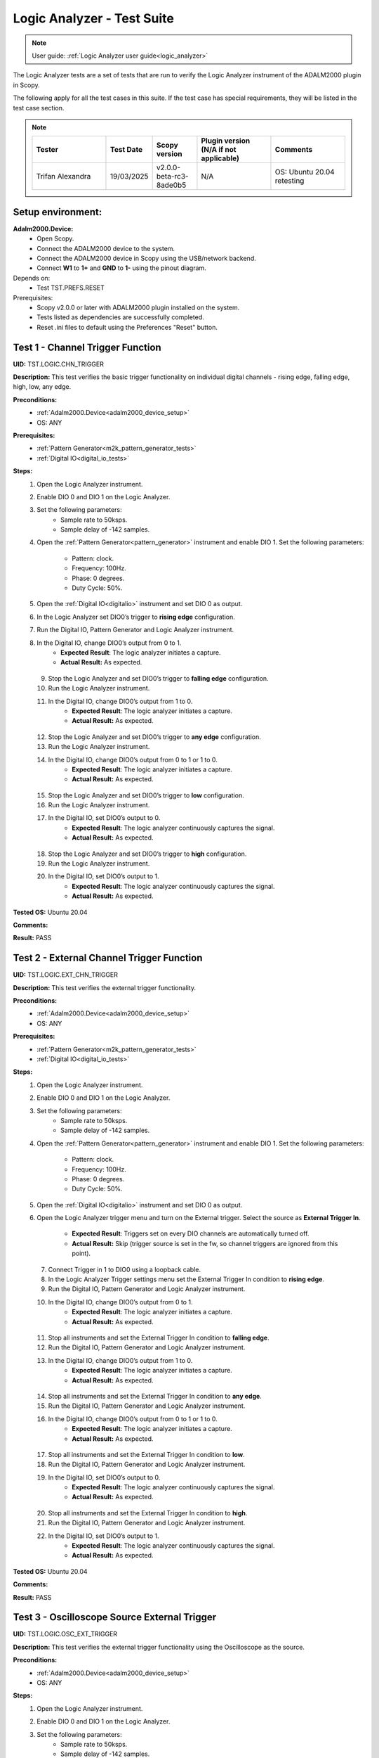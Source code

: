 .. _logic_analyzer_tests:

Logic Analyzer - Test Suite
===========================

.. note::

   User guide: :ref:`Logic Analyzer user guide<logic_analyzer>`

The Logic Analyzer tests are a set of tests that are run to verify the 
Logic Analyzer instrument of the ADALM2000 plugin in Scopy.

The following apply for all the test cases in this suite.
If the test case has special requirements, they will be listed in the test case section.


.. note::
    .. list-table:: 
       :widths: 50 30 30 50 50
       :header-rows: 1

       * - Tester
         - Test Date
         - Scopy version
         - Plugin version (N/A if not applicable)
         - Comments
       * - Trifan Alexandra
         - 19/03/2025
         - v2.0.0-beta-rc3-8ade0b5
         - N/A
         - OS: Ubuntu 20.04 retesting

Setup environment:
------------------

.. _adalm2000_device_setup:

**Adalm2000.Device:**
    - Open Scopy.
    - Connect the ADALM2000 device to the system.
    - Connect the ADALM2000 device in Scopy using the USB/network backend.
    - Connect **W1** to **1+** and **GND** to **1-** using the pinout diagram. 

Depends on:
    - Test TST.PREFS.RESET

Prerequisites:
    - Scopy v2.0.0 or later with ADALM2000 plugin installed on the system.
    - Tests listed as dependencies are successfully completed.
    - Reset .ini files to default using the Preferences "Reset" button.

Test 1 - Channel Trigger Function
---------------------------------------------

.. _TST.LOGIC.CHN_TRIGGER:

**UID:** TST.LOGIC.CHN_TRIGGER

**Description:** This test verifies the basic trigger functionality on individual 
digital channels - rising edge, falling edge, high, low, any edge.

**Preconditions:**
    - :ref:`Adalm2000.Device<adalm2000_device_setup>`
    - OS: ANY

**Prerequisites:**
    - :ref:`Pattern Generator<m2k_pattern_generator_tests>`
    - :ref:`Digital IO<digital_io_tests>`

**Steps:**
    1. Open the Logic Analyzer instrument.
    2. Enable DIO 0 and DIO 1 on the Logic Analyzer.
    3. Set the following parameters:
        - Sample rate to 50ksps.
        - Sample delay of -142 samples.
    4. Open the :ref:`Pattern Generator<pattern_generator>` instrument and enable DIO 1.
       Set the following parameters:
        
        - Pattern: clock.
        - Frequency: 100Hz.
        - Phase: 0 degrees.
        - Duty Cycle: 50%.
    5. Open the :ref:`Digital IO<digitalio>` instrument and set DIO 0 as output.
    6. In the Logic Analyzer set DIO0’s trigger to **rising edge** configuration.
    7. Run the Digital IO, Pattern Generator and Logic Analyzer instrument.
    8. In the Digital IO, change DIO0’s output from 0 to 1.
        - **Expected Result**: The logic analyzer initiates a capture.
        - **Actual Result:** As expected.

..
  Actual test result goes here.
..

    9. Stop the Logic Analyzer and set DIO0’s trigger to **falling edge** configuration.
    10. Run the Logic Analyzer instrument.
    11. In the Digital IO, change DIO0’s output from 1 to 0.
         - **Expected Result**: The logic analyzer initiates a capture.
         - **Actual Result:** As expected.

..
  Actual test result goes here.
..

    12. Stop the Logic Analyzer and set DIO0’s trigger to **any edge** configuration.
    13. Run the Logic Analyzer instrument.
    14. In the Digital IO, change DIO0’s output from 0 to 1 or 1 to 0.
         - **Expected Result**: The logic analyzer initiates a capture.
         - **Actual Result:** As expected.

..
  Actual test result goes here.
..

    15. Stop the Logic Analyzer and set DIO0’s trigger to **low** configuration.
    16. Run the Logic Analyzer instrument.
    17. In the Digital IO, set DIO0’s output to 0.
         - **Expected Result**: The logic analyzer continuously captures the signal.
         - **Actual Result:** As expected.

..
  Actual test result goes here.
..

    18. Stop the Logic Analyzer and set DIO0’s trigger to **high** configuration.
    19. Run the Logic Analyzer instrument.
    20. In the Digital IO, set DIO0’s output to 1.
         - **Expected Result**: The logic analyzer continuously captures the signal.
         - **Actual Result:** As expected.

..
  Actual test result goes here.
..

**Tested OS:** Ubuntu 20.04

..
  Details about the tested OS goes here.

**Comments:**

..
  Any comments about the test goes here.

**Result:** PASS

..
  The result of the test goes here (PASS/FAIL).


Test 2 - External Channel Trigger Function
---------------------------------------------

.. _TST.LOGIC.EXT_CHN_TRIGGER:

**UID:** TST.LOGIC.EXT_CHN_TRIGGER

**Description:** This test verifies the external trigger functionality.

**Preconditions:**
    - :ref:`Adalm2000.Device<adalm2000_device_setup>`
    - OS: ANY

**Prerequisites:**
    - :ref:`Pattern Generator<m2k_pattern_generator_tests>`
    - :ref:`Digital IO<digital_io_tests>`

**Steps:**
    1. Open the Logic Analyzer instrument.
    2. Enable DIO 0 and DIO 1 on the Logic Analyzer.
    3. Set the following parameters:
        - Sample rate to 50ksps.
        - Sample delay of -142 samples.
    4. Open the :ref:`Pattern Generator<pattern_generator>` instrument and enable DIO 1.
       Set the following parameters:
        
        - Pattern: clock.
        - Frequency: 100Hz.
        - Phase: 0 degrees.
        - Duty Cycle: 50%.
    5. Open the :ref:`Digital IO<digitalio>` instrument and set DIO 0 as output.
    6. Open the Logic Analyzer trigger menu and turn on the External trigger.
       Select the source as **External Trigger In**.
        
        - **Expected Result**: Triggers set on every DIO channels are automatically turned off.
        - **Actual Result:** Skip (trigger source is set in the fw, so channel triggers are ignored from this point).

..
  Actual test result goes here.
..

    7. Connect Trigger in 1 to DIO0 using a loopback cable.
    8. In the Logic Analyzer Trigger settings menu set the External Trigger In condition
       to **rising edge**.
    9. Run the Digital IO, Pattern Generator and Logic Analyzer instrument.
    10. In the Digital IO, change DIO0’s output from 0 to 1.
         - **Expected Result**: The logic analyzer initiates a capture.
         - **Actual Result:** As expected.

..
  Actual test result goes here.
..

    11. Stop all instruments and set the External Trigger In condition to **falling edge**.
    12. Run the Digital IO, Pattern Generator and Logic Analyzer instrument.
    13. In the Digital IO, change DIO0’s output from 1 to 0.
         - **Expected Result**: The logic analyzer initiates a capture.
         - **Actual Result:** As expected.

..
  Actual test result goes here.
..

    14. Stop all instruments and set the External Trigger In condition to **any edge**.
    15. Run the Digital IO, Pattern Generator and Logic Analyzer instrument.
    16. In the Digital IO, change DIO0’s output from 0 to 1 or 1 to 0.
         - **Expected Result**: The logic analyzer initiates a capture.
         - **Actual Result:** As expected.

..
  Actual test result goes here.
..

    17. Stop all instruments and set the External Trigger In condition to **low**.
    18. Run the Digital IO, Pattern Generator and Logic Analyzer instrument.
    19. In the Digital IO, set DIO0’s output to 0.
         - **Expected Result**: The logic analyzer continuously captures the signal.
         - **Actual Result:** As expected.

..
  Actual test result goes here.
..

    20. Stop all instruments and set the External Trigger In condition to **high**.
    21. Run the Digital IO, Pattern Generator and Logic Analyzer instrument.
    22. In the Digital IO, set DIO0’s output to 1.
         - **Expected Result**: The logic analyzer continuously captures the signal.
         - **Actual Result:** As expected.

..
  Actual test result goes here.
..

**Tested OS:** Ubuntu 20.04

..
  Details about the tested OS goes here.

**Comments:**

..
  Any comments about the test goes here.

**Result:** PASS

..
  The result of the test goes here (PASS/FAIL).


Test 3 - Oscilloscope Source External Trigger
---------------------------------------------

.. _TST.LOGIC.OSC_EXT_TRIGGER:

**UID:** TST.LOGIC.OSC_EXT_TRIGGER

**Description:** This test verifies the external trigger functionality using the 
Oscilloscope as the source.

**Preconditions:**
    - :ref:`Adalm2000.Device<adalm2000_device_setup>`
    - OS: ANY

**Steps:**
    1. Open the Logic Analyzer instrument.
    2. Enable DIO 0 and DIO 1 on the Logic Analyzer.
    3. Set the following parameters:
        - Sample rate to 50ksps.
        - Sample delay of -142 samples.
    4. Open the Logic Analyzer trigger menu and turn on the External trigger.
       Select the source as **Oscilloscope**.
    5. Open the :ref:`Signal Generator<signal_generator>` instrument and generate a sinewave
       with the following parameters:
        
        - Peak-to-peak: 2V.
        - Frequency: 200Hz.
    6. Open the :ref:`Oscilloscope<oscilloscope>` instrument and set the trigger to **normal**
       and condition to **rising edge**.
    7. Run the Signal Generator, Oscilloscope and Logic Analyzer instrument and verify if the
       Logic Analyzer is triggered at the same time with the Oscilloscope.
        
        - **Expected Result**:
            - The Oscilloscope is triggered when the two blue Trigger cursors are intersected
              on the rising edge of the signal.
            - If you drag the horizontal cursor in the Oscilloscope window above or 
              below the signal, it should be in Waiting state, and Logic analyzer will
              be Waiting too.
        - **Actual Result:**

..
  Actual test result goes here.
..

    8. Open the Oscilloscope trigger menu and set the trigger condition to **falling edge**.
    9. Verify that the Logic Analyzer is triggered at the same time with the Oscilloscope.
        - **Expected Result**:
            - If you drag the horizontal cursor in the Oscilloscope window above or 
              below the signal, it should be in Waiting state, and Logic analyzer will
              be Waiting too.
        - **Actual Result:**

..
  Actual test result goes here.
..

    10. Open the Oscilloscope trigger menu and set the trigger condition to **low**.
    11. Verify that the Logic Analyzer is triggered at the same time with the Oscilloscope.
         - **Expected Result**:
             - If you drag the horizontal cursor in the Oscilloscope window above or 
               below the signal, it should be in Waiting state, and Logic analyzer will
               be Waiting too.
         - **Actual Result:**

..
  Actual test result goes here.
..

    12. Open the Oscilloscope trigger menu and set the trigger condition to **high**.
    13. Verify that the Logic Analyzer is triggered at the same time with the Oscilloscope.
         - **Expected Result**:
             - If you drag the horizontal cursor in the Oscilloscope window above or 
               below the signal, it should be in Waiting state, and Logic analyzer will
               be Waiting too.
         - **Actual Result:**

..
  Actual test result goes here.
..

**Tested OS:**

..
  Details about the tested OS goes here.

**Comments:**

..
  Any comments about the test goes here.

**Result:** PASS/FAIL

..
  The result of the test goes here (PASS/FAIL).


Test 4 - Trigger Modes
---------------------------------------------

.. _TST.LOGIC.TRIGGER_MODES:

**UID:** TST.LOGIC.TRIGGER_MODES

**Description:** This test verifies the trigger modes (and/or) of the Logic Analyzer.

**Preconditions:**
    - :ref:`Adalm2000.Device<adalm2000_device_setup>`
    - OS: ANY

**Prerequisites:**
    - :ref:`Pattern Generator<m2k_pattern_generator_tests>`
    - :ref:`Digital IO<digital_io_tests>`

**Steps:**
    1. Open the Logic Analyzer instrument.
    2. Enable DIO 0, DIO 1 and DIO 2 on the Logic Analyzer.
    3. Set the following parameters:
        - Sample rate to 50ksps.
        - Sample delay of -142 samples.
    4. Open the :ref:`Pattern Generator<pattern_generator>` instrument and enable DIO 2.
       Set the following parameters:
    
        - Pattern: clock.
        - Frequency: 5KHz.
    5. Open the :ref:`Digital IO<digitalio>` instrument and set DIO 0 and DIO 1 as output.
    6. In the Logic Analyzer trigger settings set DIO 0 and DIO 1 trigger conditions 
       to **HIGH** and disable the External trigger.
    7. In the Logic Analyzer trigger configuration, set the trigger logic to **OR**.
    8. Run the Digital IO, Pattern Generator and Logic Analyzer instrument.
    9. In the Digital IO instrument set DIO0’s output to 0 and DIO1’s output to 0.
        - **Expected Result**: The logic analyzer does not start capturing.
        - **Actual Result:** As expected.

..
  Actual test result goes here.
..

    10. In the Digital IO instrument set DIO0 or DIO1’s output to 1.
         - **Expected Result**: The logic analyzer starts capturing signal when either of the DIO0 OR DIO1 is HIGH.
         - **Actual Result:** As expected.

..
  Actual test result goes here.
..

    11. Stop all instruments and set the trigger logic to **AND**.
    12. Run the Digital IO, Pattern Generator and Logic Analyzer instrument.
    13. In the Digital IO instrument set DIO0’s output to 0 and DIO1’s output to 1.
         - **Expected Result**: The logic analyzer does not start capturing.
         - **Actual Result:** As expected.

..
  Actual test result goes here.
..

    14. In the Digital IO instrument set DIO0 and DIO1’s output to 1.
         - **Expected Result**: The logic analyzer starts capturing signal only when DIO0 AND DIO1 are HIGH.
         - **Actual Result:** As expected.

..
  Actual test result goes here.
..


**Tested OS:** Ubuntu 20.04

..
  Details about the tested OS goes here.

**Comments:**

..
  Any comments about the test goes here.

**Result:** PASS

..
  The result of the test goes here (PASS/FAIL).


Test 5 - Clock signal measurement accuracy
---------------------------------------------

.. _TST.LOGIC.CLOCK_SIGNAL:

**UID:** TST.LOGIC.CLOCK_SIGNAL

**Description:** This test verifies the accuracy of the clock signal measurement.

**Preconditions:**
    - :ref:`Adalm2000.Device<adalm2000_device_setup>`
    - OS: ANY

**Prerequisites:**
    - :ref:`Pattern Generator<m2k_pattern_generator_tests>`

**Steps:**
    1. Open the Logic Analyzer instrument.
    2. Enable DIO 0 on the Logic Analyzer.
    3. Set the following parameters:
        - Sample rate to 50ksps.
        - Enable the cursor.
    4. Open the :ref:`Pattern Generator<pattern_generator>` instrument and enable DIO 0.
       Set the following parameters:
          
          - Pattern: clock.
          - Frequency: 100Hz.
          - Phase: 0 degrees.
          - Duty Cycle: 50%.
    5. Run a single capture of the Logic Analyzer and move the cursor handles to the 
       consecutive rising edges or consecutive falling edges of the signal.
        
        - **Expected Result**: The data measured by the cursor is close to ∆t: 10ms and 1/∆t: 100Hz.
        - **Actual Result:**

..
  Actual test result goes here.
..

    6. In the Cursors settings menu enable **Cursors lock** and measure the next 
       set of edges.
        
        - **Expected Result**: The data measured by the cursor is close to ∆t: 10ms and 1/∆t: 100Hz.
        - **Actual Result:**

..
  Actual test result goes here.
..

    7. Set the Logic Analyzer sample rate to 100Msps and position to 0s.
    8. Set the Pattern Generator DIO 0 parameters to:
        - Pattern: clock.
        - Frequency: 2.5MHz.
    9. Run a single capture of the Logic Analyzer and move the cursor handles to the 
       consecutive rising edges or consecutive falling edges of the signal.
        
        - **Expected Result**: The data measured by the cursor is close to ∆t: 400ns and 1/∆t: 2.5MHz.
        - **Actual Result:**

..
  Actual test result goes here.
..

    10. In the Cursors settings menu enable **Cursors lock** and measure the next
        set of edges.
         
         - **Expected Result**: The data measured by the cursor is close to ∆t: 400ns and 1/∆t: 2.5MHz.
         - **Actual Result:**

..
  Actual test result goes here.
..

    11. Set the Logic Analyzer sample rate to 20ksps.
    12. Set the Pattern Generator DIO 0 parameters to:
         - Pattern: clock.
         - Frequency: 100Hz.
         - Duty Cycle: 70%.
    13. Run a single capture of the Logic Analyzer and move the cursor handles to the 
        rising and falling edge of the upper limit.
         
         - **Expected Result**: The data measured by the cursor is close to ∆t: 7ms.
         - **Actual Result:**

..
  Actual test result goes here.
..

    14. Move the cursors to the falling and rising edge of the lower limit.
         - **Expected Result**: The data measured by the cursor is close to ∆t: 3ms.
         - **Actual Result:**

..
  Actual test result goes here.
..

**Tested OS:**

..
  Details about the tested OS goes here.

**Comments:**

..
  Any comments about the test goes here.

**Result:** PASS/FAIL

..
  The result of the test goes here (PASS/FAIL).


Test 6 - Parallel Decoder
---------------------------------------------

.. _TST.LOGIC.PARALLEL_DECODER:

**UID:** TST.LOGIC.PARALLEL_DECODER

**Description:** This test verifies the parallel decoder functionality.

**Preconditions:**
    - :ref:`Adalm2000.Device<adalm2000_device_setup>`
    - OS: ANY

**Prerequisites:**
    - :ref:`Pattern Generator<m2k_pattern_generator_tests>`

**Steps:**
    1. Open the Logic Analyzer instrument.
    2. Add a parallel decoder from the main settings menu and set the following parameters:
        - Clock line to DIO8.
        - Data lines 0-7 to DIO0 to DIO7.
    3. Open the Pattern Generator instrument and group DIO0 to DIO7 as number pattern.
       Enable DIO8 and set it to Clock with 500Hz frequency.
       Set the number value to 50 (it is read as decimal).
    4. Run the Pattern Generator and Logic Analyzer instrument.
    5. Verify the Logic Analyze decoded value.
        - **Expected Result**: The reading is in hex format. For reference, 50 decimal = 32 hex.
        - **Actual Result:**

..
  Actual test result goes here.
..

    6. In the Pattern Generator set the number value to 250.
    7. Verify the Logic Analyzer decoded value.
        - **Expected Result**: The reading is in hex format. For reference, 250 decimal = FA.
        - **Actual Result:**

..
  Actual test result goes here.
..


**Tested OS:**

..
  Details about the tested OS goes here.

**Comments:**

..
  Any comments about the test goes here.

**Result:** PASS/FAIL

..
  The result of the test goes here (PASS/FAIL).


Test 7 - SPI decoder
---------------------------------------------

.. _TST.LOGIC.SPI_DECODER:

**UID:** TST.LOGIC.SPI_DECODER

**Description:** This test verifies the SPI decoder functionality.

**Preconditions:**
    - :ref:`Adalm2000.Device<adalm2000_device_setup>`
    - OS: ANY

**Prerequisites:**
    - :ref:`Pattern Generator<m2k_pattern_generator_tests>`

**Steps:**
    1. Open the Logic Analyzer instrument.
    2. Add an SPI decoder from the main settings menu and set the following parameters:
        - Clock line to DIO0.
        - MISO line to DIO1.
        - MOSI line to DIO2.
        - CS# line to DIO3.
    3. Set DIO2’s trigger to falling edge.
    4. Open the Pattern Generator instrument and group DIO0 to DIO2 as SPI.
       Set the following parameters:
        
        - Frequency: 5kHz.
        - Bytes per frame: 2.
        - Interframe space: 4.
        - Data: insert 4 bytes in hex form e.g: AB CD EF 15.
    5. Run the Pattern Generator and Logic Analyzer instrument.
    6. Verify the Logic Analyzer plot for the decoder output:
        - **Expected Result**: The MISO data has 2 bytes per frame and the decoded data is AB CD EF 15.
        - **Actual Result:**

..
  Actual test result goes here.
..

**Tested OS:**

..
  Details about the tested OS goes here.

**Comments:**

..
  Any comments about the test goes here.

**Result:** PASS/FAIL

..
  The result of the test goes here (PASS/FAIL).


Test 8 - UART decoder
---------------------------------------------

.. _TST.LOGIC.UART_DECODER:

**UID:** TST.LOGIC.UART_DECODER

**Description:** This test verifies the UART decoder functionality.

**Preconditions:**
    - :ref:`Adalm2000.Device<adalm2000_device_setup>`
    - OS: ANY

**Prerequisites:**
    - :ref:`Pattern Generator<m2k_pattern_generator_tests>`

**Steps:**
    1. Open the Logic Analyzer instrument and set time base to 1 ms.
    2. Add a UART decoder from the main settings menu and set the following parameters:
        - TX line to DIO0.
        - RX line to DIO1.
        - Baud rate to 9600.
        - Data bits to 8.
        - Data format to ASCII.
        - Partity type to none.
        - Stop bits to 1.
        - Bit order to lsb-first.
    3. Set DIO0's trigger to falling edge.
    4. Open the Pattern Generator instrument and group DIO0 as UART.
       Set the following parameters:
        
        - Baud rate: 9600.
        - Stop bit to 1.
        - Parity to none.
        - Data to send: M2K.
    5. Connect DIO0 to DIO1 using a loopback cable.
    6. Run the Pattern Generator and Logic Analyzer instrument.
    7. Verify the Logic Analyzer plot for the decoder output:
        - **Expected Result**: The RX decoded data is "M2K".
        - **Actual Result:**

..
  Actual test result goes here.
..

    8. In the Pattern Generator change the baud rate to 115200.
    9. Verify the Logic Analyzer plot for the decoder output:
        - **Expected Result**: The RX decoded data is not "M2K".
        - **Actual Result:**

..
  Actual test result goes here.
..

    10. In the Logic Analyzer change the baud rate to 115200:
         - **Expected Result**: The RX decoded data is "M2K".
         - **Actual Result:**

..
  Actual test result goes here.
..

**Tested OS:**

..
  Details about the tested OS goes here.

**Comments:**

..
  Any comments about the test goes here.

**Result:** PASS/FAIL

..
  The result of the test goes here (PASS/FAIL).


Test 9 - PWM Decoder
---------------------------------------------

.. _TST.LOGIC.PWM_DECODER:

**UID:** TST.LOGIC.PWM_DECODER

**Description:** This test verifies the PWM decoder functionality.

**Preconditions:**
    - :ref:`Adalm2000.Device<adalm2000_device_setup>`
    - OS: ANY

**Prerequisites:**
    - :ref:`Pattern Generator<m2k_pattern_generator_tests>`

**Steps:**
    1. Open the Logic Analyzer instrument.
    2. Add a PWM decoder from the main settings menu and set the following parameters:
        - Data line to DIO0.
        - Polarity to active-high.
    3. In the Pattern Generator instrument, set DIO0 to Clock with 100 Hz frequency
       and set the duty cycle to 5%, 30%, 50%, 75% and 95% verifying the Logic Analyzer
       decoded data in between changes:
        
        - **Expected Result**: The data follows the duty cycle set in the pattern generator.
        - **Actual Result:**

..
  Actual test result goes here.
..

**Tested OS:**

..
  Details about the tested OS goes here.

**Comments:**

..
  Any comments about the test goes here.

**Result:** PASS/FAIL

..
  The result of the test goes here (PASS/FAIL).


Test 10 - Channel visual representation
---------------------------------------------

.. _TST.LOGIC.CHN_VISUAL:

**UID:** TST.LOGIC.CHN_VISUAL

**Description:** This test verifies changing the channel name, 
trace height and plot color.

**Preconditions:**
    - :ref:`Adalm2000.Device<adalm2000_device_setup>`
    - OS: ANY

**Steps:**
    1. Open the Logic Analyzer instrument.
    2. Enable DIO0 and open the channel settings by double clicking
       the channel handle.
    3. Change the channel name to "D0" and verify the channel handle:
        - **Expected Result**: The channel handle displays "D0".
        - **Actual Result:**

..
  Actual test result goes here.
..

    4. Change the trace height to 50:
        - **Expected Result**: The trace height on the plot is doubled.
        - **Actual Result:**

..
  Actual test result goes here.
..

    5. Change the color to **transparent** and verify the channel on plot:
        - **Expected Result**: The channel is no longer seen on the plot.
        - **Actual Result:**

..
  Actual test result goes here.
..

**Tested OS:**

..
  Details about the tested OS goes here.

**Comments:**

..
  Any comments about the test goes here.

**Result:** PASS/FAIL

..
  The result of the test goes here (PASS/FAIL).


Test 11 - Export Functionality
---------------------------------------------

.. _TST.LOGIC.EXPORT:

**UID:** TST.LOGIC.EXPORT

**Description:** This test verifies the data export functionality 
of the Logic Analyzer.

**Preconditions:**
    - :ref:`Adalm2000.Device<adalm2000_device_setup>`
    - OS: ANY

**Prerequisites:**
    - :ref:`Pattern Generator<m2k_pattern_generator_tests>`

**Steps:**
    1. Open the Pattern Generator and set two consecutive channels with similar
       configurations:
        
        - DIO0 and DIO1:
         
          - Pattern: Clock, 
          - Frequency: 100Hz, 
          - Phase: 0,
          - Duty Cycle: 50%.
         
        - DIO2 and DIO3: 

          - Pattern: Clock, 
          - Frequency: 300Hz, 
          - Phase: 0, 
          - Duty Cycle: 50%.
         
        - DIO4 and DIO5: 

          - Pattern: Clock, 
          - Frequency: 500Hz, 
          - Phase: 0, 
          - Duty Cycle: 50%.
         
        - DIO6 and DIO7: 

          - Pattern: Clock, 
          - Frequency: 150Hz, 
          - Phase: 0, 
          - Duty Cycle: 80%.
         
        - DIO8 and DIO9: 

          - Pattern: Clock, 
          - Frequency: 200Hz, 
          - Phase: 0, 
          - Duty Cycle: 20%.
         
        - Group DIO10 to DIO15: 

          - Pattern: Number Pattern, 
          - Data: 50.
        
    2. Run the Logic Analyzer and Pattern Generator.
    3. In the Logic Analyzer General Settings menu set the Export All to **On** and 
       click the Export button.
    4. Select the file name, location and choose .csv format.
        - **Expected Result**: The file is created in the specified location.
        - **Actual Result:**

..
  Actual test result goes here.
..

    5. Open the file and verify the data:
        - **Expected Result**: The exported data is in .csv format and correspods to the data on the plot.
        - **Actual Result:**

..
  Actual test result goes here.
..

**Tested OS:**

..
  Details about the tested OS goes here.

**Comments:**

..
  Any comments about the test goes here.

**Result:** PASS/FAIL

..
  The result of the test goes here (PASS/FAIL).


Test 12 - Print Plot
---------------------------------------------

.. _TST.LOGIC.PRINT_PLOT:

**UID:** TST.LOGIC.PRINT_PLOT

**Description:** This test verifies the print plot functionality 
of the Logic Analyzer.

**Preconditions:**
    - :ref:`Adalm2000.Device<adalm2000_device_setup>`
    - OS: ANY

**Prerequisites:**
    - :ref:`Pattern Generator<m2k_pattern_generator_tests>`

**Steps:**
    1. Open the Logic Analyzer and set the time base to 5 ms.
    2. Open the Pattern Generator and set two consecutive channels with similar configurations:
       - DIO0 and DIO1: 

         - Pattern: Clock
         - Frequency: 100Hz
         - Phase: 0
         - Duty Cycle: 50%
         
    3. Run the Logic Analyzer and Pattern Generator.
    4. Press the Print Plot button and choose a location for the exported file:
        - **Expected Result**: The file is created in the specified location.
        - **Actual Result:**

..
  Actual test result goes here.
..

    5. Open the .pdf exported file and visually compare it to the application plot.

**Tested OS:**

..
  Details about the tested OS goes here.

**Comments:**

..
  Any comments about the test goes here.

**Result:** PASS/FAIL

..
  The result of the test goes here (PASS/FAIL).


Test 13 - Decoder Table
---------------------------------------------

.. _TST.LOGIC.DECODER_TABLE:

**UID:** TST.LOGIC.DECODER_TABLE

**Description:** This test verifies the decoder table functionality of the Logic Analyzer.

**Preconditions:**
    - :ref:`Adalm2000.Device<adalm2000_device_setup>`
    - OS: ANY

**Prerequisites:**
    - :ref:`Pattern Generator<m2k_pattern_generator_tests>`

**Steps:**
    1. Open the Pattern Generator and set the following parameters:

        - DIO 0: UART, 
        - Baud rate: 9600, 
        - Data to Send: 123.
    2. Open the Logic Analyzer, enable DIO 0 and add a UART decoder with the 
       following parameters:
        
        - RX on channel 0.
        - Baud rate: 9600.
        - Data format: ASCII.
    3. In the General Settings set the sample rate to 1Msps and nb of samples to 10k samples.
    4. Run the Pattern Generator and Logic Analyzer.
    5. In the Logic Analyzer open the Decoder Table using the right side Decode menu.
       Set the following parameters:
        
        - Group by: RX data.
        - Group size: 3.
        - Filter out all except for RX data.
    6. Check the decoder table:
        - **Expected Result**:
            - Each table row has RX data and time annotations.
            - The RX data corresponds to the data sent by the Pattern Generator.
        - **Actual Result:**

..
  Actual test result goes here.
..

    7. Write "^3$" in the Regex search box and press Enter.
        - **Expected Result**: Only the RX data equal to "3" is displayed in the table.
        - **Actual Result:**

..
  Actual test result goes here.
..

    8. Double click on the first RX data row of the decoder table:
        - **Expected Result**: The plot is zoomed in and centered on the corresponding data.
        - **Actual Result:**

..
  Actual test result goes here.
..


**Tested OS:**

..
  Details about the tested OS goes here.

**Comments:**

..
  Any comments about the test goes here.

**Result:** PASS/FAIL

..
  The result of the test goes here (PASS/FAIL).
